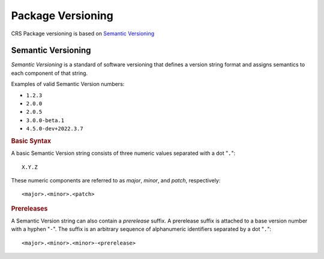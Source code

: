 ##################
Package Versioning
##################

CRS Package versioning is based on `Semantic Versioning`_

.. _semver:

Semantic Versioning
###################

:title-reference:`Semantic Versioning` is a standard of software versioning that
defines a version string format and assigns semantics to each component of that
string.

Examples of valid Semantic Version numbers:

- ``1.2.3``
- ``2.0.0``
- ``2.0.5``
- ``3.0.0-beta.1``
- ``4.5.0-dev+2022.3.7``


.. rubric:: Basic Syntax

A basic Semantic Version string consists of three numeric values separated with
a dot "``.``"::

    X.Y.Z

These numeric components are referred to as *major*, *minor*, and *patch*,
respectively::

    <major>.<minor>.<patch>


.. rubric:: Prereleases

A Semantic Version string can also contain a *prerelease* suffix. A prerelease
suffix is attached to a base version number with a hyphen "``-``". The suffix is
an arbitrary sequence of alphanumeric identifiers separated by a dot "``.``"::

    <major>.<minor>.<minor>-<prerelease>


.. seealso::

    For more information on Semantic Versioning, refer to https://semver.org/
